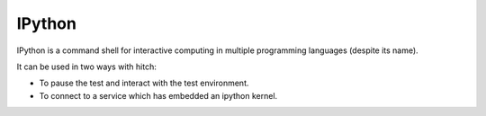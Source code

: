 IPython
=======

IPython is a command shell for interactive computing in multiple programming languages (despite its name).

It can be used in two ways with hitch:

* To pause the test and interact with the test environment.
* To connect to a service which has embedded an ipython kernel.
